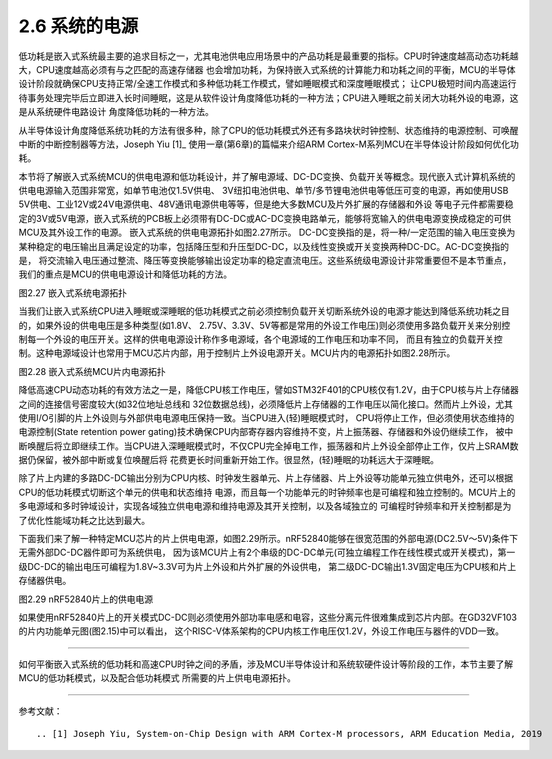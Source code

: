 ===========================
2.6 系统的电源
===========================

低功耗是嵌入式系统最主要的追求目标之一，尤其电池供电应用场景中的产品功耗是最重要的指标。CPU时钟速度越高动态功耗越大，CPU速度越高必须有与之匹配的高速存储器
也会增加功耗，为保持嵌入式系统的计算能力和功耗之间的平衡，MCU的半导体设计阶段就确保CPU支持正常/全速工作模式和多种低功耗工作模式，譬如睡眠模式和深度睡眠模式；
让CPU极短时间内高速运行待事务处理完毕后立即进入长时间睡眠，这是从软件设计角度降低功耗的一种方法；CPU进入睡眠之前关闭大功耗外设的电源，这是从系统硬件电路设计
角度降低功耗的一种方法。

从半导体设计角度降低系统功耗的方法有很多种，除了CPU的低功耗模式外还有多路块状时钟控制、状态维持的电源控制、可唤醒中断的中断控制器等方法，Joseph Yiu [1]_ 
使用一章(第6章)的篇幅来介绍ARM Cortex-M系列MCU在半导体设计阶段如何优化功耗。

本节将了解嵌入式系统MCU的供电电源和低功耗设计，并了解电源域、DC-DC变换、负载开关等概念。现代嵌入式计算机系统的供电电源输入范围非常宽，如单节电池仅1.5V供电、
3V纽扣电池供电、单节/多节锂电池供电等低压可变的电源，再如使用USB 5V供电、工业12V或24V电源供电、48V通讯电源供电等等，但是绝大多数MCU及片外扩展的存储器和外设
等电子元件都需要稳定的3V或5V电源，嵌入式系统的PCB板上必须带有DC-DC或AC-DC变换电路单元，能够将宽输入的供电电源变换成稳定的可供MCU及其外设工作的电源。
嵌入式系统的供电电源拓扑如图2.27所示。
DC-DC变换指的是，将一种/一定范围的输入电压变换为某种稳定的电压输出且满足设定的功率，包括降压型和升压型DC-DC，以及线性变换或开关变换两种DC-DC。AC-DC变换指的是，
将交流输入电压通过整流、降压等变换能够输出设定功率的稳定直流电压。这些系统级电源设计非常重要但不是本节重点，我们的重点是MCU的供电电源设计和降低功耗的方法。

.. image:: ../_static/images/c2/es_power_topology.jpg
  :scale: 30%
  :align: center

图2.27  嵌入式系统电源拓扑

当我们让嵌入式系统CPU进入睡眠或深睡眠的低功耗模式之前必须控制负载开关切断系统外设的电源才能达到降低系统功耗之目的，如果外设的供电电压是多种类型(如1.8V、
2.75V、3.3V、5V等都是常用的外设工作电压)则必须使用多路负载开关来分别控制每一个外设的电压开关。这样的供电电源设计称作多电源域，各个电源域的工作电压和功率不同，
而且有独立的负载开关控制。这种电源域设计也常用于MCU芯片内部，用于控制片上外设电源开关。MCU片内的电源拓扑如图2.28所示。

.. image:: ../_static/images/c2/mcu_power_topology.jpg
  :scale: 30%
  :align: center

图2.28  嵌入式系统MCU片内电源拓扑

降低高速CPU动态功耗的有效方法之一是，降低CPU核工作电压，譬如STM32F401的CPU核仅有1.2V，由于CPU核与片上存储器之间的连接信号密度较大(如32位地址总线和
32位数据总线)，必须降低片上存储器的工作电压以简化接口。然而片上外设，尤其使用I/O引脚的片上外设则与外部供电电源电压保持一致。当CPU进入(轻)睡眠模式时，
CPU将停止工作，但必须使用状态维持的电源控制(State retention power gating)技术确保CPU内部寄存器内容维持不变，片上振荡器、存储器和外设仍继续工作，
被中断唤醒后将立即继续工作。当CPU进入深睡眠模式时，不仅CPU完全掉电工作，振荡器和片上外设全部停止工作，仅片上SRAM数据仍保留，被外部中断或复位唤醒后将
花费更长时间重新开始工作。很显然，(轻)睡眠的功耗远大于深睡眠。

除了片上内建的多路DC-DC输出分别为CPU内核、时钟发生器单元、片上存储器、片上外设等功能单元独立供电外，还可以根据CPU的低功耗模式切断这个单元的供电和状态维持
电源，而且每一个功能单元的时钟频率也是可编程和独立控制的。MCU片上的多电源域和多时钟域设计，实现各域独立供电电源和维持电源及其开关控制，以及各域独立的
可编程时钟频率和开关控制都是为了优化性能域功耗之比达到最大。

下面我们来了解一种特定MCU芯片的片上供电电源，如图2.29所示。nRF52840能够在很宽范围的外部电源(DC2.5V～5V)条件下无需外部DC-DC器件即可为系统供电，
因为该MCU片上有2个串级的DC-DC单元(可独立编程工作在线性模式或开关模式)，第一级DC-DC的输出电压可编程为1.8V~3.3V可为片上外设和片外扩展的外设供电，
第二级DC-DC输出1.3V固定电压为CPU核和片上存储器供电。

.. image:: ../_static/images/c2/rnf52840_on_chip_power.jpg
  :scale: 30%
  :align: center

图2.29  nRF52840片上的供电电源

如果使用nRF52840片上的开关模式DC-DC则必须使用外部功率电感和电容，这些分离元件很难集成到芯片内部。在GD32VF103的片内功能单元图(图2.15)中可以看出，
这个RISC-V体系架构的CPU内核工作电压仅1.2V，外设工作电压与器件的VDD一致。

-------------------------

如何平衡嵌入式系统的低功耗和高速CPU时钟之间的矛盾，涉及MCU半导体设计和系统软硬件设计等阶段的工作，本节主要了解MCU的低功耗模式，以及配合低功耗模式
所需要的片上供电电源拓扑。

-------------------------

参考文献：
::

.. [1] Joseph Yiu, System-on-Chip Design with ARM Cortex-M processors, ARM Education Media, 2019

